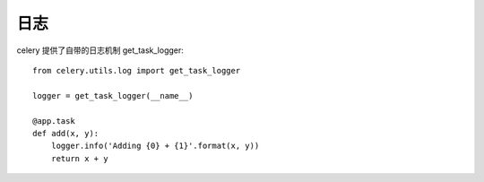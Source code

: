 ====================
日志
====================


.. post:: 2023-02-20 22:06:49
  :tags: python, python三方库, celery_more
  :category: 后端
  :author: YanQue
  :location: CD
  :language: zh-cn


celery 提供了自带的日志机制 get_task_logger::

  from celery.utils.log import get_task_logger

  logger = get_task_logger(__name__)

  @app.task
  def add(x, y):
      logger.info('Adding {0} + {1}'.format(x, y))
      return x + y


